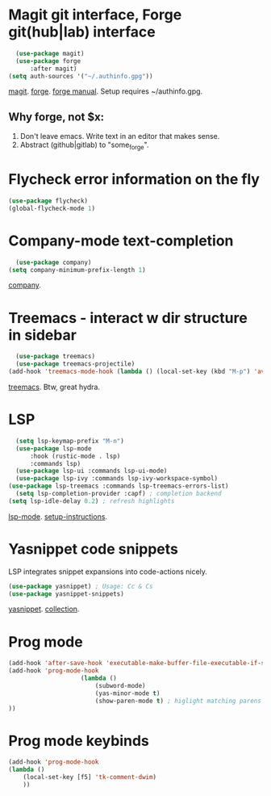 * Magit git interface, Forge git(hub|lab) interface
#+begin_src emacs-lisp
	(use-package magit)
	(use-package forge
		:after magit)
  (setq auth-sources '("~/.authinfo.gpg"))
#+end_src
[[https://magit.vc/][magit]]. [[https://magit.vc/manual/forge/][forge]]. [[https://magit.vc/manual/forge/][forge manual]]. Setup requires ~/authinfo.gpg.

** Why forge, not $x:
0. Don't leave emacs. Write text in an editor that makes sense.
1. Abstract (github|gitlab) to "some_forge".

* Flycheck error information on the fly
#+begin_src emacs-lisp
	(use-package flycheck)
	(global-flycheck-mode 1)
#+end_src

* Company-mode text-completion
#+begin_src emacs-lisp
	(use-package company)
  (setq company-minimum-prefix-length 1)
#+end_src
[[http://company-mode.github.io/][company]].

* Treemacs - interact w dir structure in sidebar
#+begin_src emacs-lisp
	(use-package treemacs)
	(use-package treemacs-projectile)
  (add-hook 'treemacs-mode-hook (lambda () (local-set-key (kbd "M-p") 'avy-goto-char)))
#+end_src
[[https://github.com/Alexander-Miller/treemacs][treemacs]]. Btw, great hydra.

* LSP
#+begin_src emacs-lisp
	(setq lsp-keymap-prefix "M-n")
	(use-package lsp-mode
		:hook (rustic-mode . lsp)
		:commands lsp)
	(use-package lsp-ui :commands lsp-ui-mode)
	(use-package lsp-ivy :commands lsp-ivy-workspace-symbol)
  (use-package lsp-treemacs :commands lsp-treemacs-errors-list)
	(setq lsp-completion-provider :capf) ; completion backend
  (setq lsp-idle-delay 0.2) ; refresh highlights
#+end_src
[[https://emacs-lsp.github.io/lsp-mode/][lsp-mode]]. [[https://emacs-lsp.github.io/lsp-mode/page/installation/][setup-instructions]].

* Yasnippet code snippets
LSP integrates snippet expansions into code-actions nicely.
#+begin_src emacs-lisp
  (use-package yasnippet) ; Usage: Cc & Cs
  (use-package yasnippet-snippets)
#+end_src
[[https://github.com/joaotavora/yasnippet][yasnippet]]. [[https://github.com/AndreaCrotti/yasnippet-snippets][collection]].

* Prog mode
#+begin_src emacs-lisp
	(add-hook 'after-save-hook 'executable-make-buffer-file-executable-if-script-p)
	(add-hook 'prog-mode-hook
						(lambda ()
							(subword-mode)
							(yas-minor-mode t)
							(show-paren-mode t) ; higlight matching parens pairs at point
	))
#+end_src
* Prog mode keybinds
#+begin_src emacs-lisp
	(add-hook 'prog-mode-hook
	(lambda ()
		(local-set-key [f5] 'tk-comment-dwim)
		))
#+end_src

